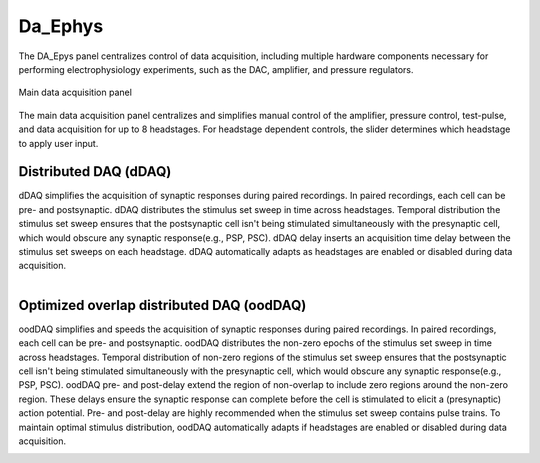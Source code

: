 .. _daephys:

Da_Ephys
========

The DA_Epys panel centralizes control of data acquisition, including multiple
hardware components necessary for performing electrophysiology experiments,
such as the DAC, amplifier, and pressure regulators.

.. _Figure DA Ephys panel:

.. figure:: ScreenShots/DAEphys-Data_Acquisition.png
   :align: center

   Main data acquisition panel

The main data acquisition panel centralizes and simplifies manual control of
the amplifier, pressure control, test-pulse, and data acquisition for up to 8
headstages. For headstage dependent controls, the slider determines which
headstage to apply user input.

.. _daephys_dDAQ:

Distributed DAQ (dDAQ)
~~~~~~~~~~~~~~~~~~~~~~~~

dDAQ simplifies the acquisition of synaptic responses during paired recordings.
In paired recordings, each cell can be pre- and postsynaptic. dDAQ distributes
the stimulus set sweep in time across headstages. Temporal distribution the
stimulus set sweep ensures that the postsynaptic cell isn't being stimulated
simultaneously with the presynaptic cell, which would obscure any synaptic
response(e.g., PSP, PSC). dDAQ delay inserts an acquisition time delay between
the stimulus set sweeps on each headstage. dDAQ automatically adapts as
headstages are enabled or disabled during data acquisition.

.. figure:: svg/dDAQ-delay.svg
   :align: left

.. _daephys_oodDAQ:

Optimized overlap distributed DAQ (oodDAQ)
~~~~~~~~~~~~~~~~~~~~~~~~~~~~~~~~~~~~~~~~~~

oodDAQ simplifies and speeds the acquisition of synaptic responses during
paired recordings. In paired recordings, each cell can be pre- and
postsynaptic. oodDAQ distributes the non-zero epochs of the stimulus set sweep
in time across headstages. Temporal distribution of non-zero regions of the
stimulus set sweep ensures that the postsynaptic cell isn't being stimulated
simultaneously with the presynaptic cell, which would obscure any synaptic
response(e.g., PSP, PSC). oodDAQ pre- and post-delay extend the region of
non-overlap to include zero regions around the non-zero region. These delays
ensure the synaptic response can complete before the cell is stimulated to
elicit a (presynaptic) action potential. Pre- and post-delay are highly
recommended when the stimulus set sweep contains pulse trains. To maintain
optimal stimulus distribution, oodDAQ automatically adapts if headstages are
enabled or disabled during data acquisition.

.. figure:: svg/oodDAQ-delays.svg
   :align: left
